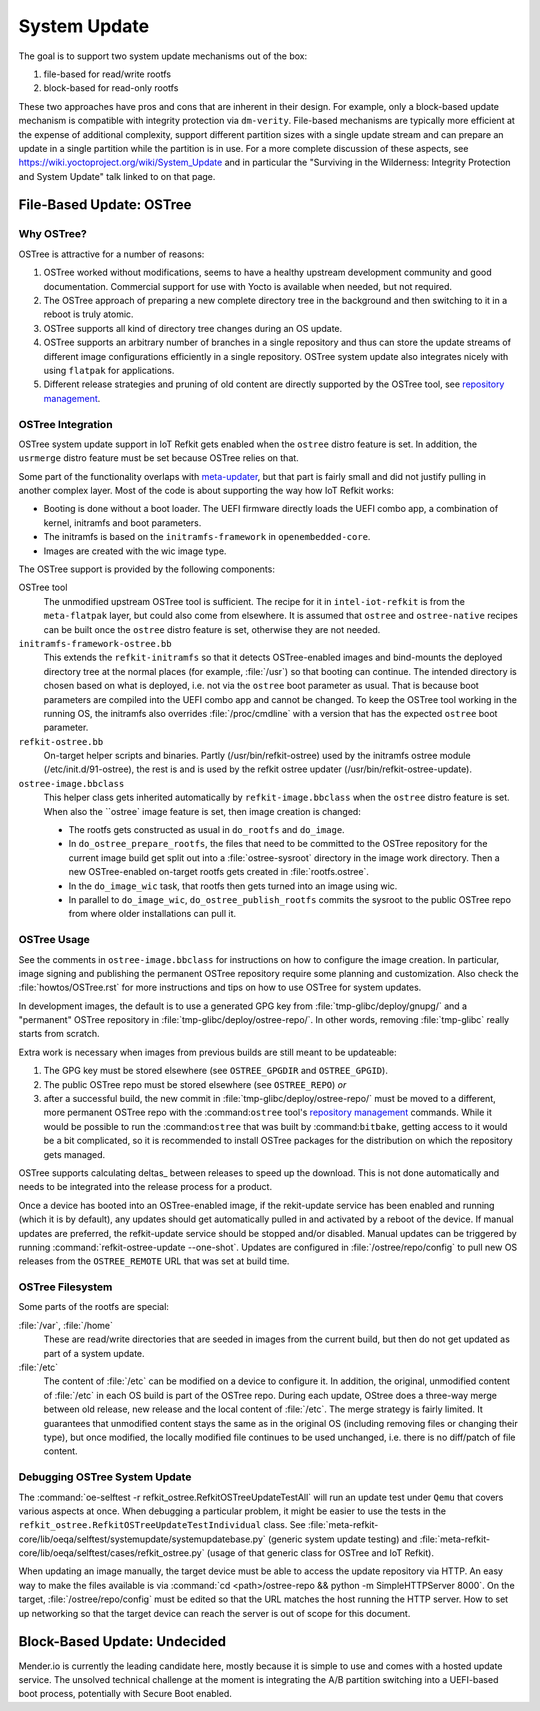 =============
System Update
=============

The goal is to support two system update mechanisms out of the box:

#. file-based for read/write rootfs
#. block-based for read-only rootfs

These two approaches have pros and cons that are inherent in their
design. For example, only a block-based update mechanism is compatible
with integrity protection via ``dm-verity``. File-based mechanisms are
typically more efficient at the expense of additional complexity,
support different partition sizes with a single update stream and can
prepare an update in a single partition while the partition is in
use. For a more complete discussion of these aspects, see
https://wiki.yoctoproject.org/wiki/System_Update and in particular the
"Surviving in the Wilderness: Integrity Protection and System Update"
talk linked to on that page.

File-Based Update: OSTree
=========================

Why OSTree?
-----------

OSTree is attractive for a number of reasons:

#. OSTree worked without modifications, seems to have a
   healthy upstream development community and good documentation.
   Commercial support for use with Yocto is available when needed,
   but not required.

#. The OSTree approach of preparing a new complete directory tree in
   the background and then switching to it in a reboot is truly
   atomic.

#. OSTree supports all kind of directory tree changes during an OS
   update.

#. OSTree supports an arbitrary number of branches in a single
   repository and thus can store the update streams of different image
   configurations efficiently in a single repository. OSTree system
   update also integrates nicely with using ``flatpak`` for
   applications.

#. Different release strategies and pruning of old content are directly
   supported by the OSTree tool, see `repository management`_.

.. _`repository management`: https://ostree.readthedocs.io/en/latest/manual/repository-management/

OSTree Integration
------------------

OSTree system update support in IoT Refkit gets enabled when the
``ostree`` distro feature is set. In addition, the ``usrmerge`` distro
feature must be set because OSTree relies on that.

Some part of the functionality overlaps with meta-updater_, but that
part is fairly small and did not justify pulling in another complex
layer. Most of the code is about supporting the way how IoT Refkit
works:

* Booting is done without a boot loader. The UEFI firmware directly
  loads the UEFI combo app, a combination of kernel, initramfs and
  boot parameters.

* The initramfs is based on the ``initramfs-framework`` in ``openembedded-core``.

* Images are created with the wic image type.

.. _meta-updater: https://github.com/advancedtelematic/meta-updater


The OSTree support is provided by the following components:

OSTree tool
  The unmodified upstream OSTree tool is sufficient. The recipe for
  it in ``intel-iot-refkit`` is from the ``meta-flatpak`` layer, but
  could also come from elsewhere. It is assumed that ``ostree`` and
  ``ostree-native`` recipes can be built once the ``ostree`` distro
  feature is set, otherwise they are not needed.

``initramfs-framework-ostree.bb``
  This extends the ``refkit-initramfs`` so that it detects OSTree-enabled
  images and bind-mounts the deployed directory tree at the normal
  places (for example, :file:`/usr`) so that booting can continue. The
  intended directory is chosen based on what is deployed, i.e. not via
  the ``ostree`` boot parameter as usual. That is because boot parameters are
  compiled into the UEFI combo app and cannot be changed. To keep the OSTree tool
  working in the running OS, the initramfs also overrides :file:`/proc/cmdline`
  with a version that has the expected ``ostree`` boot parameter.

``refkit-ostree.bb``
  On-target helper scripts and binaries. Partly (/usr/bin/refkit-ostree) used
  by the initramfs ostree module (/etc/init.d/91-ostree), the rest is and is
  used by the refkit ostree updater (/usr/bin/refkit-ostree-update).

``ostree-image.bbclass``
  This helper class gets inherited automatically by ``refkit-image.bbclass``
  when the ``ostree`` distro feature is set. When also the ``ostree` image
  feature is set, then image creation is changed:

  * The rootfs gets constructed as usual in ``do_rootfs`` and ``do_image``.
  * In ``do_ostree_prepare_rootfs``, the files that need to be committed to
    the OSTree repository for the current image build get split out into a
    :file:`ostree-sysroot` directory in the image work directory. Then
    a new OSTree-enabled on-target rootfs gets created in :file:`rootfs.ostree`.
  * In the ``do_image_wic`` task, that rootfs then gets turned into an image
    using wic.
  * In parallel to ``do_image_wic``, ``do_ostree_publish_rootfs`` commits
    the sysroot to the public OSTree repo from where older installations
    can pull it.

OSTree Usage
------------

See the comments in ``ostree-image.bbclass`` for instructions on how
to configure the image creation. In particular, image signing and
publishing the permanent OSTree repository require some planning and
customization. Also check the :file:`howtos/OSTree.rst` for more instructions
and tips on how to use OSTree for system updates.

In development images, the default is to use a generated GPG key from
:file:`tmp-glibc/deploy/gnupg/` and a "permanent" OSTree repository in
:file:`tmp-glibc/deploy/ostree-repo/`. In other words, removing
:file:`tmp-glibc` really starts from scratch.

Extra work is necessary when images from previous builds are still
meant to be updateable:

#. The GPG key must be stored elsewhere (see ``OSTREE_GPGDIR`` and
   ``OSTREE_GPGID``).
#. The public OSTree repo must be stored elsewhere (see ``OSTREE_REPO``) *or*
#. after a successful build, the new commit in :file:`tmp-glibc/deploy/ostree-repo/`
   must be moved to a different, more permanent OSTree repo with the
   :command:``ostree`` tool's `repository management`_ commands.
   While it would be possible to run the :command:``ostree`` that was built
   by :command:``bitbake``, getting access to it would be a bit complicated,
   so it is recommended to install OSTree packages for the distribution on which
   the repository gets managed.

OSTree supports calculating deltas_ between releases to speed up the
download. This is not done automatically and needs to be integrated
into the release process for a product.

.. deltas: https://ostree.readthedocs.io/en/latest/manual/repository-management/#derived-data-static-deltas-and-the-summary-file

Once a device has booted into an OSTree-enabled image, if the rekit-update
service has been enabled and running (which it is by default), any updates
should get automatically pulled in and activated by a reboot of the device.
If manual updates are preferred, the refkit-update service should be stopped
and/or disabled. Manual updates can be triggered by running
:command:`refkit-ostree-update --one-shot`. Updates are configured in
:file:`/ostree/repo/config` to pull new OS releases from the ``OSTREE_REMOTE``
URL that was set at build time.

OSTree Filesystem
-----------------

Some parts of the rootfs are special:

:file:`/var`, :file:`/home`
   These are read/write directories that are seeded in images from the current build,
   but then do not get updated as part of a system update.

:file:`/etc`
   The content of  :file:`/etc` can be modified on a device to configure it. In
   addition, the original, unmodified content of :file:`/etc` in each OS build is
   part of the OSTree repo. During each update, OStree does a three-way merge
   between old release, new release and the local content of :file:`/etc`. The
   merge strategy is fairly limited. It guarantees that unmodified content stays
   the same as in the original OS (including removing files or changing their type),
   but once modified, the locally modified file continues to be used unchanged,
   i.e. there is no diff/patch of file content.

Debugging OSTree System Update
------------------------------

The :command:`oe-selftest -r refkit_ostree.RefkitOSTreeUpdateTestAll`
will run an update test under ``Qemu`` that covers various aspects at
once. When debugging a particular problem, it might be easier to use
the tests in the ``refkit_ostree.RefkitOSTreeUpdateTestIndividual``
class. See
:file:`meta-refkit-core/lib/oeqa/selftest/systemupdate/systemupdatebase.py`
(generic system update testing) and
:file:`meta-refkit-core/lib/oeqa/selftest/cases/refkit_ostree.py`
(usage of that generic class for OSTree and IoT Refkit).

When updating an image manually, the target device must be able to
access the update repository via HTTP. An easy way to make the files
available is via :command:`cd <path>/ostree-repo && python -m
SimpleHTTPServer 8000`. On the target, :file:`/ostree/repo/config`
must be edited so that the URL matches the host running the HTTP
server. How to set up networking so that the target device can reach
the server is out of scope for this document.


Block-Based Update: Undecided
=============================

Mender.io is currently the leading candidate here, mostly because it
is simple to use and comes with a hosted update service. The unsolved
technical challenge at the moment is integrating the A/B partition
switching into a UEFI-based boot process, potentially with Secure Boot
enabled.
